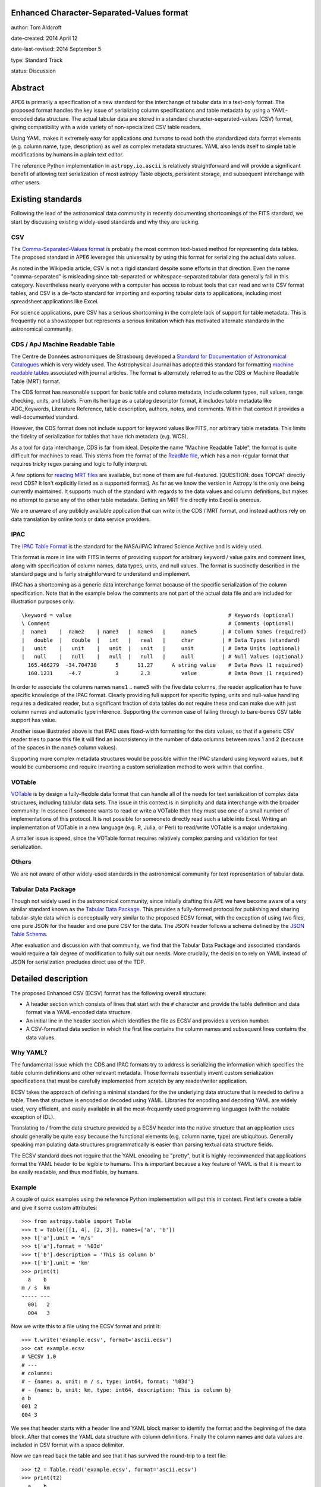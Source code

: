 Enhanced Character-Separated-Values format
-----------------------------------

author: Tom Aldcroft

date-created: 2014 April 12

date-last-revised: 2014 September 5

type: Standard Track

status: Discussion


Abstract
--------

APE6 is primarily a specification of a new standard for the interchange of
tabular data in a text-only format.  The proposed format handles the key issue
of serializing column specifications and table metadata by using a YAML-encoded
data structure.  The actual tabular data are stored in a standard
character-separated-values (CSV) format, giving compatibility with a wide variety of
non-specialized CSV table readers.

Using YAML makes it extremely easy for applications *and humans* to read both
the standardized data format elements (e.g. column name, type, description) as
well as complex metadata structures.  YAML also lends itself to simple table
modifications by humans in a plain text editor.

The reference Python implementation in ``astropy.io.ascii`` is relatively straightforward and
will provide a significant benefit of allowing text serialization of most astropy
Table objects, persistent storage, and subsequent interchange with other users.

Existing standards
--------------------

Following the lead of the astronomical data community in recently
documenting shortcomings of the FITS standard, we start by discussing
existing widely-used standards and why they are lacking.

CSV
^^^^^

The `Comma-Separated-Values format
<http://en.wikipedia.org/wiki/Comma-separated_values>`_ is probably the most
common text-based method for representing data tables.  The proposed standard in
APE6 leverages this universality by using this format for serializing
the actual data values.

As noted in the Wikipedia article, CSV is not a rigid standard despite some
efforts in that direction.  Even the name "comma-separated" is misleading since
tab-separated or whitespace-separated tabular data generally fall in this
category.  Nevertheless nearly everyone with a computer has access to robust
tools that can read and write CSV format tables, and CSV is a de-facto standard
for importing and exporting tabular data to applications, including most
spreadsheet applications like Excel.

For science applications, pure CSV has a serious shortcoming in the complete
lack of support for table metadata.  This is frequently not a showstopper but
represents a serious limitation which has motivated alternate standards
in the astronomical community.

CDS / ApJ Machine Readable Table
^^^^^^^^^^^^^^^^^^^^^^^^^^^^^^^^^^

The Centre de Données astronomiques de Strasbourg developed a `Standard for
Documentation of Astronomical Catalogues
<http://vizier.u-strasbg.fr/doc/catstd.htx>`_ which is very widely used.  The
Astrophysical Journal has adopted this standard for formatting `machine readable
tables <http://aas.org/authors/machine-readable-table-standards>`_ associated
with journal articles.  The format is alternately referred to as the CDS or
Machine Readable Table (MRT) format.

The CDS format has reasonable support for basic table and column metadata,
include column types, null values, range checking, units, and labels.  From
its heritage as a catalog descriptor format, it includes table metadata
like ADC_Keywords, Literature Reference, table description, authors, notes,
and comments.  Within that context it provides a well-documented standard.

However, the CDS format does not include support for keyword values like FITS, 
nor arbitrary table metadata.  This limits the fidelity of serialization
for tables that have rich metadata (e.g. WCS).

As a tool for data interchange, CDS is far from ideal.  Despite the name "Machine
Readable Table", the format is quite difficult for machines to read.  This
stems from the format of the `ReadMe file
<http://vizier.u-strasbg.fr/doc/catstd-3.1.htx>`_, which has a 
non-regular format that requires tricky regex parsing and logic to fully interpret.

A few options for `reading MRT files
<https://aas.org/authors/machine-readable-table-programs>`_ are available, but
none of them are full-featured.  [QUESTION: does TOPCAT directly read CDS?  It
isn't explicitly listed as a supported format].  As far as we know the version
in Astropy is the only one being currently maintained.  It supports much of the
standard with regards to the data values and column definitions, but makes no
attempt to parse any of the other table metadata.  Getting an MRT file directly
into Excel is onerous.

We are unaware of any publicly available application that can write in the CDS /
MRT format, and instead authors rely on data translation by online tools or data
service providers.

IPAC
^^^^^

The `IPAC Table Format
<http://irsa.ipac.caltech.edu/applications/DDGEN/Doc/ipac_tbl.html>`_ is the
standard for the NASA/IPAC Infrared Science Archive and is widely used.

This format is more in line with FITS in terms of providing support for
arbitrary keyword / value pairs and comment lines, along with specification of
column names, data types, units, and null values.  The format is succinctly
described in the standard page and is fairly straightforward to understand
and implement.

IPAC has a shortcoming as a generic data interchange format because of the
specific serialization of the column specification.  Note that in the example
below the comments are not part of the actual data file and are included for
illustration purposes only::

  \keyword = value                                                  # Keywords (optional)
  \ Comment                                                         # Comments (optional)
  |  name1    |  name2    | name3   |  name4   |     name5        | # Column Names (required)
  |   double  |   double  |   int   |   real   |     char         | # Data Types (standard)
  |   unit    |   unit    |   unit  |   unit   |     unit         | # Data Units (optional)
  |   null    |   null    |   null  |   null   |     null         | # Null Values (optional)
    165.466279  -34.704730      5      11.27      A string value    # Data Rows (1 required)
    160.1231     -4.7           3       2.3          value          # Data Rows (1 required)

In order to associate the columns names ``name1`` .. ``name5`` with the five
data columns, the reader application has to have specific knowledge of the IPAC
format.  Clearly providing full support for specific typing, units and
null-value handling requires a dedicated reader, but a significant fraction of
data tables do not require these and can make due with just column names and
automatic type inference.  Supporting the common case of falling through to
bare-bones CSV table support has value.

Another issue illustrated above is that IPAC uses fixed-width formatting for the
data values, so that if a generic CSV reader tries to parse this file it will
find an inconsistency in the number of data columns between rows 1 and 2
(because of the spaces in the ``name5`` column values).

Supporting more complex metadata structures would be possible within the IPAC
standard using keyword values, but it would be cumbersome and require inventing
a custom serialization method to work within that confine.

VOTable
^^^^^^^^

`VOTable <http://www.ivoa.net/documents/latest/VOT.html>`_ is by design a
fully-flexible data format that can handle all of the needs for text
serialization of complex data structures, including tablular data sets.  The
issue in this context is in simplicity and data interchange with the broader
community.  In essence if someone wants to read or write a VOTable then they
must use one of a small number of implementations of this protocol.  It is not
possible for someoneto directly read such a table into Excel.  Writing an
implementation of VOTable in a new language (e.g. R, Julia, or Perl) to read/write
VOTable is a major undertaking.

A smaller issue is speed, since the VOTable format requires relatively complex
parsing and validation for text serialization.

Others
^^^^^^^^

We are not aware of other widely-used standards in the astronomical
community for text representation of tabular data.

Tabular Data Package
^^^^^^^^^^^^^^^^^^^^^

Though not widely used in the astronomical community, since initially drafting
this APE we have become aware of a very similar standard known as the
`Tabular Data Package
<http://dataprotocols.org/tabular-data-package/>`_.  This provides a
fully-formed protocol for publishing and sharing tabular-style data
which is conceptually very similar to the proposed ECSV format, with
the exception of using two files, one pure JSON for the header and one
pure CSV for the data.  The JSON header follows a schema defined by
the `JSON Table Schema
<http://dataprotocols.org/json-table-schema/>`_.


After evaluation and discussion with that community, we find that the Tabular
Data Package and associated standards would require a fair degree of
modification to fully suit our needs.  More crucially, the decision to rely on
YAML instead of JSON for serialization precludes direct use of the TDP.


Detailed description
---------------------

The proposed Enhanced CSV (ECSV) format has the following
overall structure:

- A header section which consists of lines that start with the ``#`` character
  and provide the table definition and data format via a YAML-encoded data structure.
- An initial line in the header section which identifies the file as ECSV and
  provides a version number.
- A CSV-formatted data section in which the first line contains the column names
  and subsequent lines contains the data values.


Why YAML?
^^^^^^^^^^

The fundamental issue which the CDS and IPAC formats try to address is
serializing the information which specifies the table column definitions and
other relevant metadata.  Those formats essentially invent custom serialization
specifications that must be carefully implemented from scratch by any
reader/writer application.

ECSV takes the approach of defining a minimal standard for the the underlying
data structure that is needed to define a table.  Then that structure is
encoded or decoded using YAML.  Libraries for encoding and decoding YAML are
widely used, very efficient, and easily available in all the most-frequently
used programming languages (with the notable exception of IDL).

Translating to / from the data structure provided by a ECSV header into the native
structure that an application uses should generally be quite easy because the
functional elements (e.g. column name, type) are ubiquitous.  Generally
speaking manipulating data structures programmatically is easier than parsing
textual data structure fields.

The ECSV standard does not require that the YAML encoding be "pretty", but it
is highly-recommended that applications format the YAML header to be legible
to humans.  This is important because a key feature of YAML is that it is
meant to be easily readable, and thus modifiable, by humans.

Example
^^^^^^^^^^

A couple of quick examples using the reference Python implementation
will put this in context.  First let's create a table and give it some
custom attributes::

  >>> from astropy.table import Table
  >>> t = Table([[1, 4], [2, 3]], names=['a', 'b'])
  >>> t['a'].unit = 'm/s'
  >>> t['a'].format = '%03d'
  >>> t['b'].description = 'This is column b'
  >>> t['b'].unit = 'km'
  >>> print(t)
    a    b 
  m / s  km
  ----- ---
    001   2
    004   3

Now we write this to a file using the ECSV format and print it::

  >>> t.write('example.ecsv', format='ascii.ecsv')
  >>> cat example.ecsv
  # %ECSV 1.0
  # ---
  # columns:
  # - {name: a, unit: m / s, type: int64, format: '%03d'}
  # - {name: b, unit: km, type: int64, description: This is column b}
  a b
  001 2
  004 3

We see that header starts with a header line and YAML block marker to identify
the format and the beginning of the data block.  After that comes the YAML data
structure with column definitions.  Finally the column names and data values
are included in CSV format with a space delimiter.

Now we can read back the table and see that it has survived the round-trip
to a text file::

  >>> t2 = Table.read('example.ecsv', format='ascii.ecsv')
  >>> print(t2)
    a    b 
  m / s  km
  ----- ---
    001   2
    004   3

To illustrate the full features of ECSV we create a table with meta data
(keywords and comments) as well as more detailed column meta data::

  >>> from astropy.utils import OrderedDict
  >>> t = Table([[1, 4], [2, 3]], names=['a', 'b'])
  >>> t.meta['keywords'] = OrderedDict([('z_key1', 'val1'), ('a_key2', 'val2')])
  >>> t.meta['comments'] = ['Comment 1', 'Comment 2', 'Comment 3']
  >>> t['a'].unit = u.m / u.s
  >>> t['a'].format = '%5.2f'
  >>> t['a'].description = 'Column A'
  >>> t['b'].meta = dict(column_meta={'a':1, 'b': 2})

Now we write the table to standard out::

  >>> import sys
  >>> t.write(sys.stdout, format='ascii.ecsv')
  # %ECSV 1.0
  # ---
  # columns:
  # - {name: a, unit: m / s, type: int64, format: '%5.2f', description: Column A}
  # - name: b
  #   type: int64
  #   meta:
  #     column_meta: {a: 1, b: 2}
  # meta: !!omap
  # - keywords: !!omap
  #   - {z_key1: val1}
  #   - {a_key2: val2}
  # - comments: [Comment 1, Comment 2, Comment 3]
  a b
  1.00 2
  4.00 3

In this case there are Ordered dictionary elements which must be preserved
during serialization.  This is done via the ``!!omap`` element tag.  The
reference Python implementation in Astropy uses custom Loader and Dumper
classes to allow serialization to and from the Python ``OrderedDict`` class.
Other implementations must likewise use an ordered mapping when reading and the
``!!omap`` tag when writing for ordered mappings in the data structure.

In addition, the reference Python implementation outputs the column attributes
in the order ``'name'``, ``'unit'``, ``'type'``, ``'format'``,
``'description'``, and ``'meta'``.  This is not a ECSV requirement but is
recommended for humans accessibility.

Header details
^^^^^^^^^^^^^^^^

An ECSV file begins with the the table header which contains the
necessary information to define the table columns and metadata.  This
is expressed as a YAML-encoded data structure which has a small set of
required keywords and standard specifiers.

Each line of the YAML-encoded data structure must start with the two
characters ``# `` (hash followed by space) to indicate the presence of
header content.  The first line which does not start with ``#``
signifies the end of the header.  Subsequent lines starting with ``#``
are treated as file comment lines.

Within the header section, lines which start with ``##`` are treated as
comments and can be ignored by readers.  There is no requirement for
ECSV writers to emit such comment data.  Relevant comment strings
should be serialized within the ``meta`` keyword structure.

Beyond the minimal standard, applications are free to
create a custom data structure as needed using the top-level ``meta``
keyword.  The specification of a corresponding ``schema`` keyword to
allow interpretation and validation of the custom data is highly
encouraged.

Standard keywords are:

``columns``: list, required
   List of column specifiers.

``delimiter``: one-character string, optional, default=``space``
   Delimiter character used to separate the data fields.  Allowed
   delimiter values are the characters ``space`` or ``comma``.

``meta``: structure, optional
   Table meta-data as an arbitrary data structure consisting
   purely of data types that can be encoded and decoded with the YAML
   "safe" dumper and loader, respectively.  Typically the top level
   structure is a mapping (dict) or list.  Keywords, comments,
   history and so forth should be part of ``meta``.

``schema``: string, optional
   This provides a reference to a schema that can allow interpretation
   and validation of the ``meta`` values and column definitions.
   Further details of this keyword are TBD and expected in version 1.1
   of the ECSV standard.

Each column specifier is a dictionary structure with the following keys:

``name``: string, required
   Column name

``type``: string, required
  Column data type.  Allowed types are: ``bool``, ``int8``,
  ``int16``, ``int32``, ``int64``, ``uint8``, ``uint16``, ``uint32``,
  ``uint64``, ``float16``, ``float32``, ``float64``, ``float128``,
  ``complex64``, ``complex128``, ``complex256``, and ``string8``.

``unit``: string, optional
   Data unit (unit system could be part of schema?).

``format``: string, optional
   C-style formatting specification for outputting column values.
   This does not imply nor require that the values in this table are
   formatted accordingly.

``description``: string, optional
   Text description of column.

``meta``: structure, optional
   Column meta-data as an arbitrary data structure consisting
   purely of data types that can be encoded and decoded with the YAML
   "safe" dumper and loader, respectively.


Data details
^^^^^^^^^^^^^

The data section follows immediately after the header.  Lines in the
data section consisting only of zero or more whitespace characters
(space and/or tab) are ignored.

The first non-blank line in the data section must contain the column
names formatted according to the CSV writer being used.  This allows
most CSV reader applications to successfully read ECSV files and
automatically infer the correct column names.  ECSV readers should
validate that the column names in this line match those in the header.

Following the column name line the data values are serialized according to
the following rules:

In this example above the delimiter is the space character.  Details of
delimiters, quote characters, etc that should be allowed / supported are TBD.

Multidimensional columns
^^^^^^^^^^^^^^^^^^^^^^^^^

None of the available text data formats supports multidimensional columns
with more than one element per row.  Although in many cases
having such data would indicate using a binary storage format, there is
utility in supporting this for cases where the column shape is "reasonable",
perhaps with no more than about 10 elements.

In this case one could store the individual data elements as a series of
columns with a naming convention such as ``<name>__<index0>_<index1>_...``.
In this case one would include a keyword in the column specification that
indicates the column is one element of a multidimensional column ``<name>``.
The specifics might need iteration, but again the idea is to maintain the
ability to always read a ECSV file with a simple CSV reader, even if using
the results then takes more effort.

Branches and pull requests
--------------------------

`PR# 2319 <https://github.com/astropy/astropy/pull/2319>`_: "Implement support for the ECSV format proposed in APE6"

`PR# 683 <https://github.com/astropy/astropy/pull/683>`_: Initial version "Support table metadata in io.ascii"


Implementation
--------------

Much of the implementation is done in PR# 2319, which was based on PR# 683.
Further work is pending discussion of APE6.


Backward compatibility
----------------------

This section describes the ways in which the APE breaks backward compatibility.


Alternatives
------------

Alternative existing formats that support some degree of metadata have been
discussed, but none provide the necessary framework for serialization and
interchange of astropy Tables.


Decision rationale
------------------

<To be filled in when the APE is accepted or rejected>
